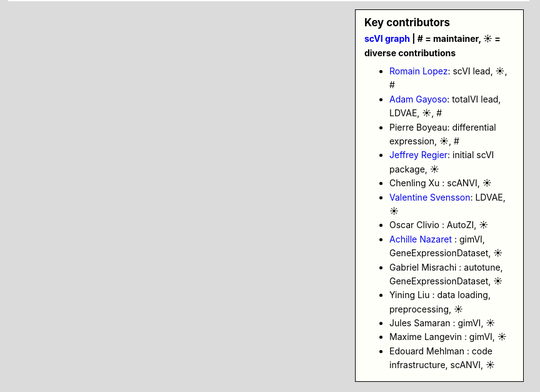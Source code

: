 .. sidebar:: Key contributors
   :subtitle: `scVI graph`_ | # = maintainer, ☀ = diverse contributions

   * `Romain Lopez`_: scVI lead, ☀, #
   * `Adam Gayoso`_: totalVI lead, LDVAE, ☀, #
   * Pierre Boyeau: differential expression, ☀, #
   * `Jeffrey Regier`_: initial scVI package, ☀
   * Chenling Xu : scANVI, ☀
   * `Valentine Svensson`_: LDVAE, ☀
   * Oscar Clivio : AutoZI, ☀
   * `Achille Nazaret`_ : gimVI, GeneExpressionDataset, ☀
   * Gabriel Misrachi : autotune, GeneExpressionDataset, ☀
   * Yining Liu : data loading, preprocessing, ☀
   * Jules Samaran : gimVI, ☀
   * Maxime Langevin : gimVI, ☀
   * Edouard Mehlman : code infrastructure, scANVI, ☀


.. _scVI graph: https://github.com/YosefLab/scVI/graphs/contributors
.. _Romain Lopez: https://romain-lopez.github.io/
.. _Adam Gayoso: https://adamgayoso.com/
.. _Jeffrey Regier: https://regier.stat.lsa.umich.edu/
.. _Valentine Svensson: http://www.nxn.se/
.. _Achille Nazaret: https://nazaret.me/
